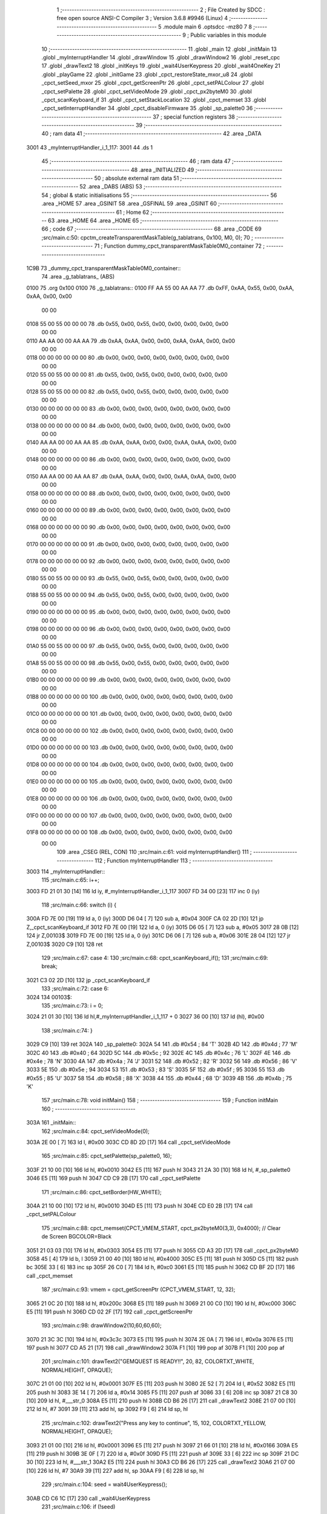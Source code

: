                               1 ;--------------------------------------------------------
                              2 ; File Created by SDCC : free open source ANSI-C Compiler
                              3 ; Version 3.6.8 #9946 (Linux)
                              4 ;--------------------------------------------------------
                              5 	.module main
                              6 	.optsdcc -mz80
                              7 	
                              8 ;--------------------------------------------------------
                              9 ; Public variables in this module
                             10 ;--------------------------------------------------------
                             11 	.globl _main
                             12 	.globl _initMain
                             13 	.globl _myInterruptHandler
                             14 	.globl _drawWindow
                             15 	.globl _drawWindow2
                             16 	.globl _reset_cpc
                             17 	.globl _drawText2
                             18 	.globl _initKeys
                             19 	.globl _wait4UserKeypress
                             20 	.globl _wait4OneKey
                             21 	.globl _playGame
                             22 	.globl _initGame
                             23 	.globl _cpct_restoreState_mxor_u8
                             24 	.globl _cpct_setSeed_mxor
                             25 	.globl _cpct_getScreenPtr
                             26 	.globl _cpct_setPALColour
                             27 	.globl _cpct_setPalette
                             28 	.globl _cpct_setVideoMode
                             29 	.globl _cpct_px2byteM0
                             30 	.globl _cpct_scanKeyboard_if
                             31 	.globl _cpct_setStackLocation
                             32 	.globl _cpct_memset
                             33 	.globl _cpct_setInterruptHandler
                             34 	.globl _cpct_disableFirmware
                             35 	.globl _sp_palette0
                             36 ;--------------------------------------------------------
                             37 ; special function registers
                             38 ;--------------------------------------------------------
                             39 ;--------------------------------------------------------
                             40 ; ram data
                             41 ;--------------------------------------------------------
                             42 	.area _DATA
   3001                      43 _myInterruptHandler_i_1_117:
   3001                      44 	.ds 1
                             45 ;--------------------------------------------------------
                             46 ; ram data
                             47 ;--------------------------------------------------------
                             48 	.area _INITIALIZED
                             49 ;--------------------------------------------------------
                             50 ; absolute external ram data
                             51 ;--------------------------------------------------------
                             52 	.area _DABS (ABS)
                             53 ;--------------------------------------------------------
                             54 ; global & static initialisations
                             55 ;--------------------------------------------------------
                             56 	.area _HOME
                             57 	.area _GSINIT
                             58 	.area _GSFINAL
                             59 	.area _GSINIT
                             60 ;--------------------------------------------------------
                             61 ; Home
                             62 ;--------------------------------------------------------
                             63 	.area _HOME
                             64 	.area _HOME
                             65 ;--------------------------------------------------------
                             66 ; code
                             67 ;--------------------------------------------------------
                             68 	.area _CODE
                             69 ;src/main.c:50: cpctm_createTransparentMaskTable(g_tablatrans, 0x100, M0, 0);
                             70 ;	---------------------------------
                             71 ; Function dummy_cpct_transparentMaskTable0M0_container
                             72 ; ---------------------------------
   1C9B                      73 _dummy_cpct_transparentMaskTable0M0_container::
                             74 	.area _g_tablatrans_ (ABS) 
   0100                      75 	.org 0x100 
   0100                      76 	 _g_tablatrans::
   0100 FF AA 55 00 AA AA    77 	.db 0xFF, 0xAA, 0x55, 0x00, 0xAA, 0xAA, 0x00, 0x00 
        00 00
   0108 55 00 55 00 00 00    78 	.db 0x55, 0x00, 0x55, 0x00, 0x00, 0x00, 0x00, 0x00 
        00 00
   0110 AA AA 00 00 AA AA    79 	.db 0xAA, 0xAA, 0x00, 0x00, 0xAA, 0xAA, 0x00, 0x00 
        00 00
   0118 00 00 00 00 00 00    80 	.db 0x00, 0x00, 0x00, 0x00, 0x00, 0x00, 0x00, 0x00 
        00 00
   0120 55 00 55 00 00 00    81 	.db 0x55, 0x00, 0x55, 0x00, 0x00, 0x00, 0x00, 0x00 
        00 00
   0128 55 00 55 00 00 00    82 	.db 0x55, 0x00, 0x55, 0x00, 0x00, 0x00, 0x00, 0x00 
        00 00
   0130 00 00 00 00 00 00    83 	.db 0x00, 0x00, 0x00, 0x00, 0x00, 0x00, 0x00, 0x00 
        00 00
   0138 00 00 00 00 00 00    84 	.db 0x00, 0x00, 0x00, 0x00, 0x00, 0x00, 0x00, 0x00 
        00 00
   0140 AA AA 00 00 AA AA    85 	.db 0xAA, 0xAA, 0x00, 0x00, 0xAA, 0xAA, 0x00, 0x00 
        00 00
   0148 00 00 00 00 00 00    86 	.db 0x00, 0x00, 0x00, 0x00, 0x00, 0x00, 0x00, 0x00 
        00 00
   0150 AA AA 00 00 AA AA    87 	.db 0xAA, 0xAA, 0x00, 0x00, 0xAA, 0xAA, 0x00, 0x00 
        00 00
   0158 00 00 00 00 00 00    88 	.db 0x00, 0x00, 0x00, 0x00, 0x00, 0x00, 0x00, 0x00 
        00 00
   0160 00 00 00 00 00 00    89 	.db 0x00, 0x00, 0x00, 0x00, 0x00, 0x00, 0x00, 0x00 
        00 00
   0168 00 00 00 00 00 00    90 	.db 0x00, 0x00, 0x00, 0x00, 0x00, 0x00, 0x00, 0x00 
        00 00
   0170 00 00 00 00 00 00    91 	.db 0x00, 0x00, 0x00, 0x00, 0x00, 0x00, 0x00, 0x00 
        00 00
   0178 00 00 00 00 00 00    92 	.db 0x00, 0x00, 0x00, 0x00, 0x00, 0x00, 0x00, 0x00 
        00 00
   0180 55 00 55 00 00 00    93 	.db 0x55, 0x00, 0x55, 0x00, 0x00, 0x00, 0x00, 0x00 
        00 00
   0188 55 00 55 00 00 00    94 	.db 0x55, 0x00, 0x55, 0x00, 0x00, 0x00, 0x00, 0x00 
        00 00
   0190 00 00 00 00 00 00    95 	.db 0x00, 0x00, 0x00, 0x00, 0x00, 0x00, 0x00, 0x00 
        00 00
   0198 00 00 00 00 00 00    96 	.db 0x00, 0x00, 0x00, 0x00, 0x00, 0x00, 0x00, 0x00 
        00 00
   01A0 55 00 55 00 00 00    97 	.db 0x55, 0x00, 0x55, 0x00, 0x00, 0x00, 0x00, 0x00 
        00 00
   01A8 55 00 55 00 00 00    98 	.db 0x55, 0x00, 0x55, 0x00, 0x00, 0x00, 0x00, 0x00 
        00 00
   01B0 00 00 00 00 00 00    99 	.db 0x00, 0x00, 0x00, 0x00, 0x00, 0x00, 0x00, 0x00 
        00 00
   01B8 00 00 00 00 00 00   100 	.db 0x00, 0x00, 0x00, 0x00, 0x00, 0x00, 0x00, 0x00 
        00 00
   01C0 00 00 00 00 00 00   101 	.db 0x00, 0x00, 0x00, 0x00, 0x00, 0x00, 0x00, 0x00 
        00 00
   01C8 00 00 00 00 00 00   102 	.db 0x00, 0x00, 0x00, 0x00, 0x00, 0x00, 0x00, 0x00 
        00 00
   01D0 00 00 00 00 00 00   103 	.db 0x00, 0x00, 0x00, 0x00, 0x00, 0x00, 0x00, 0x00 
        00 00
   01D8 00 00 00 00 00 00   104 	.db 0x00, 0x00, 0x00, 0x00, 0x00, 0x00, 0x00, 0x00 
        00 00
   01E0 00 00 00 00 00 00   105 	.db 0x00, 0x00, 0x00, 0x00, 0x00, 0x00, 0x00, 0x00 
        00 00
   01E8 00 00 00 00 00 00   106 	.db 0x00, 0x00, 0x00, 0x00, 0x00, 0x00, 0x00, 0x00 
        00 00
   01F0 00 00 00 00 00 00   107 	.db 0x00, 0x00, 0x00, 0x00, 0x00, 0x00, 0x00, 0x00 
        00 00
   01F8 00 00 00 00 00 00   108 	.db 0x00, 0x00, 0x00, 0x00, 0x00, 0x00, 0x00, 0x00 
        00 00
                            109 	.area _CSEG (REL, CON) 
                            110 ;src/main.c:61: void myInterruptHandler()
                            111 ;	---------------------------------
                            112 ; Function myInterruptHandler
                            113 ; ---------------------------------
   3003                     114 _myInterruptHandler::
                            115 ;src/main.c:65: i++;
   3003 FD 21 01 30   [14]  116 	ld	iy, #_myInterruptHandler_i_1_117
   3007 FD 34 00      [23]  117 	inc	0 (iy)
                            118 ;src/main.c:66: switch (i) {
   300A FD 7E 00      [19]  119 	ld	a, 0 (iy)
   300D D6 04         [ 7]  120 	sub	a, #0x04
   300F CA 02 2D      [10]  121 	jp	Z,_cpct_scanKeyboard_if
   3012 FD 7E 00      [19]  122 	ld	a, 0 (iy)
   3015 D6 05         [ 7]  123 	sub	a, #0x05
   3017 28 0B         [12]  124 	jr	Z,00103$
   3019 FD 7E 00      [19]  125 	ld	a, 0 (iy)
   301C D6 06         [ 7]  126 	sub	a, #0x06
   301E 28 04         [12]  127 	jr	Z,00103$
   3020 C9            [10]  128 	ret
                            129 ;src/main.c:67: case 4:
                            130 ;src/main.c:68: cpct_scanKeyboard_if();
                            131 ;src/main.c:69: break;
   3021 C3 02 2D      [10]  132 	jp  _cpct_scanKeyboard_if
                            133 ;src/main.c:72: case 6:
   3024                     134 00103$:
                            135 ;src/main.c:73: i = 0;
   3024 21 01 30      [10]  136 	ld	hl,#_myInterruptHandler_i_1_117 + 0
   3027 36 00         [10]  137 	ld	(hl), #0x00
                            138 ;src/main.c:74: }
   3029 C9            [10]  139 	ret
   302A                     140 _sp_palette0:
   302A 54                  141 	.db #0x54	; 84	'T'
   302B 4D                  142 	.db #0x4d	; 77	'M'
   302C 40                  143 	.db #0x40	; 64
   302D 5C                  144 	.db #0x5c	; 92
   302E 4C                  145 	.db #0x4c	; 76	'L'
   302F 4E                  146 	.db #0x4e	; 78	'N'
   3030 4A                  147 	.db #0x4a	; 74	'J'
   3031 52                  148 	.db #0x52	; 82	'R'
   3032 56                  149 	.db #0x56	; 86	'V'
   3033 5E                  150 	.db #0x5e	; 94
   3034 53                  151 	.db #0x53	; 83	'S'
   3035 5F                  152 	.db #0x5f	; 95
   3036 55                  153 	.db #0x55	; 85	'U'
   3037 58                  154 	.db #0x58	; 88	'X'
   3038 44                  155 	.db #0x44	; 68	'D'
   3039 4B                  156 	.db #0x4b	; 75	'K'
                            157 ;src/main.c:78: void initMain()
                            158 ;	---------------------------------
                            159 ; Function initMain
                            160 ; ---------------------------------
   303A                     161 _initMain::
                            162 ;src/main.c:84: cpct_setVideoMode(0);
   303A 2E 00         [ 7]  163 	ld	l, #0x00
   303C CD 8D 2D      [17]  164 	call	_cpct_setVideoMode
                            165 ;src/main.c:85: cpct_setPalette(sp_palette0, 16);
   303F 21 10 00      [10]  166 	ld	hl, #0x0010
   3042 E5            [11]  167 	push	hl
   3043 21 2A 30      [10]  168 	ld	hl, #_sp_palette0
   3046 E5            [11]  169 	push	hl
   3047 CD C9 2B      [17]  170 	call	_cpct_setPalette
                            171 ;src/main.c:86: cpct_setBorder(HW_WHITE);
   304A 21 10 00      [10]  172 	ld	hl, #0x0010
   304D E5            [11]  173 	push	hl
   304E CD E0 2B      [17]  174 	call	_cpct_setPALColour
                            175 ;src/main.c:88: cpct_memset(CPCT_VMEM_START, cpct_px2byteM0(3,3), 0x4000);   // Clear de Screen BGCOLOR=Black
   3051 21 03 03      [10]  176 	ld	hl, #0x0303
   3054 E5            [11]  177 	push	hl
   3055 CD A3 2D      [17]  178 	call	_cpct_px2byteM0
   3058 45            [ 4]  179 	ld	b, l
   3059 21 00 40      [10]  180 	ld	hl, #0x4000
   305C E5            [11]  181 	push	hl
   305D C5            [11]  182 	push	bc
   305E 33            [ 6]  183 	inc	sp
   305F 26 C0         [ 7]  184 	ld	h, #0xc0
   3061 E5            [11]  185 	push	hl
   3062 CD BF 2D      [17]  186 	call	_cpct_memset
                            187 ;src/main.c:93: vmem = cpct_getScreenPtr (CPCT_VMEM_START, 12, 32);
   3065 21 0C 20      [10]  188 	ld	hl, #0x200c
   3068 E5            [11]  189 	push	hl
   3069 21 00 C0      [10]  190 	ld	hl, #0xc000
   306C E5            [11]  191 	push	hl
   306D CD 02 2F      [17]  192 	call	_cpct_getScreenPtr
                            193 ;src/main.c:98: drawWindow2(10,60,60,60);
   3070 21 3C 3C      [10]  194 	ld	hl, #0x3c3c
   3073 E5            [11]  195 	push	hl
   3074 2E 0A         [ 7]  196 	ld	l, #0x0a
   3076 E5            [11]  197 	push	hl
   3077 CD A5 21      [17]  198 	call	_drawWindow2
   307A F1            [10]  199 	pop	af
   307B F1            [10]  200 	pop	af
                            201 ;src/main.c:101: drawText2("GEMQUEST IS READY!!", 20, 82,  COLORTXT_WHITE, NORMALHEIGHT, OPAQUE);
   307C 21 01 00      [10]  202 	ld	hl, #0x0001
   307F E5            [11]  203 	push	hl
   3080 2E 52         [ 7]  204 	ld	l, #0x52
   3082 E5            [11]  205 	push	hl
   3083 3E 14         [ 7]  206 	ld	a, #0x14
   3085 F5            [11]  207 	push	af
   3086 33            [ 6]  208 	inc	sp
   3087 21 C8 30      [10]  209 	ld	hl, #___str_0
   308A E5            [11]  210 	push	hl
   308B CD B6 26      [17]  211 	call	_drawText2
   308E 21 07 00      [10]  212 	ld	hl, #7
   3091 39            [11]  213 	add	hl, sp
   3092 F9            [ 6]  214 	ld	sp, hl
                            215 ;src/main.c:102: drawText2("Press any key to continue", 15, 102,  COLORTXT_YELLOW, NORMALHEIGHT, OPAQUE);
   3093 21 01 00      [10]  216 	ld	hl, #0x0001
   3096 E5            [11]  217 	push	hl
   3097 21 66 01      [10]  218 	ld	hl, #0x0166
   309A E5            [11]  219 	push	hl
   309B 3E 0F         [ 7]  220 	ld	a, #0x0f
   309D F5            [11]  221 	push	af
   309E 33            [ 6]  222 	inc	sp
   309F 21 DC 30      [10]  223 	ld	hl, #___str_1
   30A2 E5            [11]  224 	push	hl
   30A3 CD B6 26      [17]  225 	call	_drawText2
   30A6 21 07 00      [10]  226 	ld	hl, #7
   30A9 39            [11]  227 	add	hl, sp
   30AA F9            [ 6]  228 	ld	sp, hl
                            229 ;src/main.c:104: seed = wait4UserKeypress();
   30AB CD C6 1C      [17]  230 	call	_wait4UserKeypress
                            231 ;src/main.c:106: if (!seed)
   30AE 7A            [ 4]  232 	ld	a, d
   30AF B3            [ 4]  233 	or	a, e
   30B0 B4            [ 4]  234 	or	a, h
   30B1 B5            [ 4]  235 	or	a,l
   30B2 20 0A         [12]  236 	jr	NZ,00102$
                            237 ;src/main.c:107: seed++;
   30B4 2C            [ 4]  238 	inc	l
   30B5 20 07         [12]  239 	jr	NZ,00109$
   30B7 24            [ 4]  240 	inc	h
   30B8 20 04         [12]  241 	jr	NZ,00109$
   30BA 1C            [ 4]  242 	inc	e
   30BB 20 01         [12]  243 	jr	NZ,00109$
   30BD 14            [ 4]  244 	inc	d
   30BE                     245 00109$:
   30BE                     246 00102$:
                            247 ;src/main.c:108: cpct_srand(seed);
   30BE CD 9B 2C      [17]  248 	call	_cpct_setSeed_mxor
   30C1 CD A3 2C      [17]  249 	call	_cpct_restoreState_mxor_u8
                            250 ;src/main.c:114: initKeys();
   30C4 CD 9B 1C      [17]  251 	call	_initKeys
   30C7 C9            [10]  252 	ret
   30C8                     253 ___str_0:
   30C8 47 45 4D 51 55 45   254 	.ascii "GEMQUEST IS READY!!"
        53 54 20 49 53 20
        52 45 41 44 59 21
        21
   30DB 00                  255 	.db 0x00
   30DC                     256 ___str_1:
   30DC 50 72 65 73 73 20   257 	.ascii "Press any key to continue"
        61 6E 79 20 6B 65
        79 20 74 6F 20 63
        6F 6E 74 69 6E 75
        65
   30F5 00                  258 	.db 0x00
                            259 ;src/main.c:118: void main(void) {
                            260 ;	---------------------------------
                            261 ; Function main
                            262 ; ---------------------------------
   30F6                     263 _main::
                            264 ;src/main.c:120: cpct_setStackLocation(NEW_STACK_LOCATION);
   30F6 21 00 01      [10]  265 	ld	hl, #0x0100
   30F9 CD CE 2C      [17]  266 	call	_cpct_setStackLocation
                            267 ;src/main.c:122: cpct_disableFirmware();
   30FC CD CD 2D      [17]  268 	call	_cpct_disableFirmware
                            269 ;src/main.c:124: cpct_setInterruptHandler( myInterruptHandler );
   30FF 21 03 30      [10]  270 	ld	hl, #_myInterruptHandler
   3102 CD 6A 2F      [17]  271 	call	_cpct_setInterruptHandler
                            272 ;src/main.c:126: initMain();
   3105 CD 3A 30      [17]  273 	call	_initMain
                            274 ;src/main.c:127: initGame();
   3108 CD 78 1C      [17]  275 	call	_initGame
                            276 ;src/main.c:128: playGame();
   310B CD 8D 1C      [17]  277 	call	_playGame
                            278 ;src/main.c:131: cpct_memset(CPCT_VMEM_START, cpct_px2byteM0(3,3), 0x4000);   // Clear de Screen BGCOLOR=Black
   310E 21 03 03      [10]  279 	ld	hl, #0x0303
   3111 E5            [11]  280 	push	hl
   3112 CD A3 2D      [17]  281 	call	_cpct_px2byteM0
   3115 45            [ 4]  282 	ld	b, l
   3116 21 00 40      [10]  283 	ld	hl, #0x4000
   3119 E5            [11]  284 	push	hl
   311A C5            [11]  285 	push	bc
   311B 33            [ 6]  286 	inc	sp
   311C 26 C0         [ 7]  287 	ld	h, #0xc0
   311E E5            [11]  288 	push	hl
   311F CD BF 2D      [17]  289 	call	_cpct_memset
                            290 ;src/main.c:133: drawWindow();
   3122 CD EA 20      [17]  291 	call	_drawWindow
                            292 ;src/main.c:134: drawText2("PRESS ANY KEY TO END", 18, 98,  COLORTXT_YELLOW, NORMALHEIGHT, OPAQUE);
   3125 21 01 00      [10]  293 	ld	hl, #0x0001
   3128 E5            [11]  294 	push	hl
   3129 21 62 01      [10]  295 	ld	hl, #0x0162
   312C E5            [11]  296 	push	hl
   312D 3E 12         [ 7]  297 	ld	a, #0x12
   312F F5            [11]  298 	push	af
   3130 33            [ 6]  299 	inc	sp
   3131 21 44 31      [10]  300 	ld	hl, #___str_2
   3134 E5            [11]  301 	push	hl
   3135 CD B6 26      [17]  302 	call	_drawText2
   3138 21 07 00      [10]  303 	ld	hl, #7
   313B 39            [11]  304 	add	hl, sp
   313C F9            [ 6]  305 	ld	sp, hl
                            306 ;src/main.c:135: wait4OneKey();
   313D CD BD 1C      [17]  307 	call	_wait4OneKey
                            308 ;src/main.c:136: reset_cpc();
   3140 CD F9 2A      [17]  309 	call	_reset_cpc
   3143 C9            [10]  310 	ret
   3144                     311 ___str_2:
   3144 50 52 45 53 53 20   312 	.ascii "PRESS ANY KEY TO END"
        41 4E 59 20 4B 45
        59 20 54 4F 20 45
        4E 44
   3158 00                  313 	.db 0x00
                            314 	.area _CODE
                            315 	.area _INITIALIZER
                            316 	.area _CABS (ABS)
